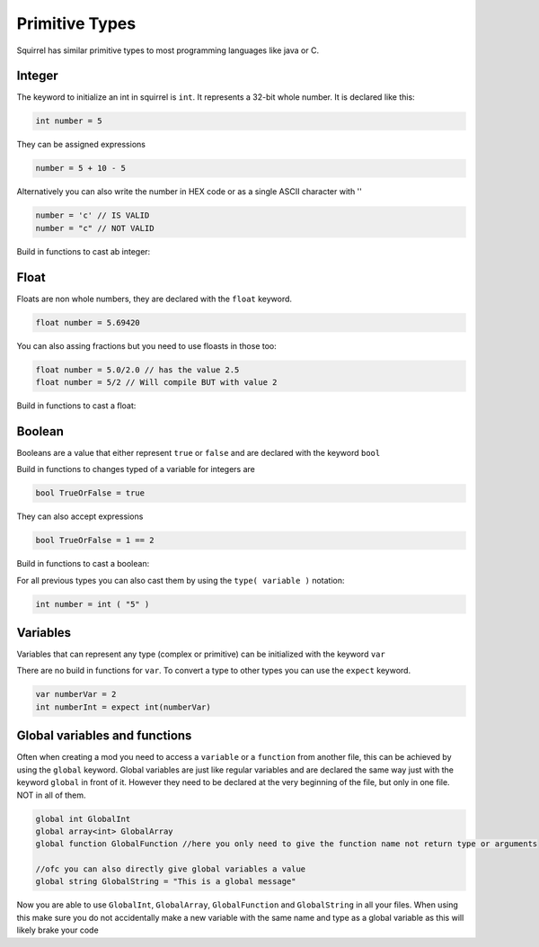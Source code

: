 Primitive Types
========================

Squirrel has similar primitive types to most programming languages like java or C.

Integer
------

The keyword to initialize an int in squirrel is ``int``. It represents a 32-bit whole number.
It is declared like this:

.. code-block:: javascript

    int number = 5

They can be assigned expressions

.. code-block:: javascript

    number = 5 + 10 - 5

Alternatively you can also write the number in HEX code or as a single ASCII character with ''

.. code-block:: javascript

    number = 'c' // IS VALID
    number = "c" // NOT VALID

Build in functions to cast ab integer:

.. cpp:function:: float integer.tofloat()

.. cpp:function:: string integer.tostring()

.. cpp:function:: string integer.tochar()


Float 
-----

Floats are non whole numbers, they are declared with the ``float`` keyword.

.. code-block:: javascript

    float number = 5.69420

You can also assing fractions but you need to use floasts in those too:

.. code-block:: javascript

    float number = 5.0/2.0 // has the value 2.5
    float number = 5/2 // Will compile BUT with value 2

Build in functions to cast a float:

.. cpp:function:: int float.tointeger()

.. cpp:function:: string float.tostring()

.. cpp:function:: string float.tochar()

Boolean 
-------

Booleans are a value that either represent ``true`` or ``false`` and are declared with the keyword ``bool``

Build in functions to changes typed of a variable for integers are 

.. code-block:: javascript

    bool TrueOrFalse = true

They can also accept expressions

.. code-block:: javascript

    bool TrueOrFalse = 1 == 2

Build in functions to cast a boolean:

.. cpp:function:: int boolean.tointeger()

    returns ``1`` or ``0`` 

.. cpp:function:: string bolean.tostring()

    returns ``"true"`` or ``"false"``

.. cpp:function:: float boolean.tofloat()

    returns ``1.0`` or ``0.0``


For all previous types you can also cast them by using the ``type( variable )`` notation:

.. code-block:: javascript

    int number = int ( "5" ) 

Variables
----

Variables that can represent any type (complex or primitive) can be initialized with the keyword ``var``

There are no build in functions for ``var``.
To convert a type to other types you can use the ``expect`` keyword.

.. code-block:: javascript

    var numberVar = 2
    int numberInt = expect int(numberVar)

Global variables and functions
-------

Often when creating a mod you need to access a ``variable`` or a ``function`` from another file, this can be achieved by using the ``global`` keyword.
Global variables are just like regular variables and are declared the same way just with the keyword ``global`` in front of it.
However they need to be declared at the very beginning of the file, but only in one file. NOT in all of them.

.. code-block:: javascript

    global int GlobalInt 
    global array<int> GlobalArray
    global function GlobalFunction //here you only need to give the function name not return type or arguments
    
    //ofc you can also directly give global variables a value
    global string GlobalString = "This is a global message"
    
Now you are able to use ``GlobalInt``, ``GlobalArray``, ``GlobalFunction`` and ``GlobalString`` in all your files.
When using this make sure you do not accidentally make a new variable with the same name and type as a global variable as this will likely brake your code

